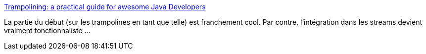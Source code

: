 :jbake-type: post
:jbake-status: published
:jbake-title: Trampolining: a practical guide for awesome Java Developers
:jbake-tags: java,programming,tutorial,librairie,_mois_janv.,_année_2020
:jbake-date: 2020-01-10
:jbake-depth: ../
:jbake-uri: shaarli/1578646573000.adoc
:jbake-source: https://nicolas-delsaux.hd.free.fr/Shaarli?searchterm=https%3A%2F%2Fmedium.com%2F%40johnmcclean%2Ftrampolining-a-practical-guide-for-awesome-java-developers-4b657d9c3076%23.63mh5t4x9&searchtags=java+programming+tutorial+librairie+_mois_janv.+_ann%C3%A9e_2020
:jbake-style: shaarli

https://medium.com/@johnmcclean/trampolining-a-practical-guide-for-awesome-java-developers-4b657d9c3076#.63mh5t4x9[Trampolining: a practical guide for awesome Java Developers]

La partie du début (sur les trampolines en tant que telle) est franchement cool. Par contre, l'intégration dans les streams devient vraiment fonctionnaliste ...
